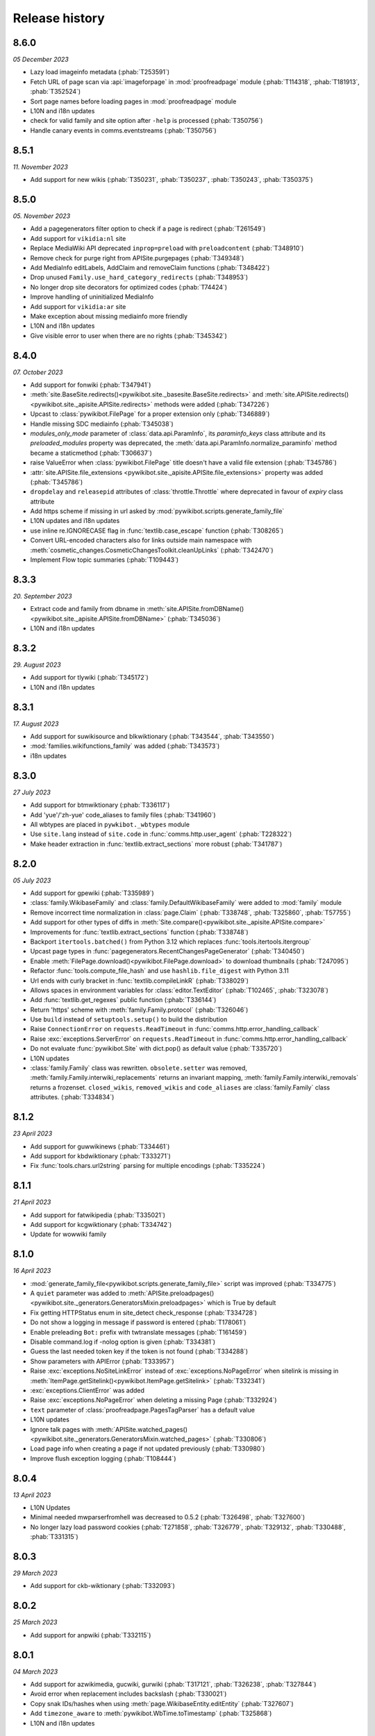 Release history
===============

8.6.0
-----
*05 December 2023*

* Lazy load imageinfo metadata (:phab:`T253591`)
* Fetch URL of page scan via :api:`imageforpage` in :mod:`proofreadpage` module
  (:phab:`T114318`, :phab:`T181913`, :phab:`T352524`)
* Sort page names before loading pages in :mod:`proofreadpage` module
* L10N and i18n updates
* check for valid family and site option after ``-help`` is processed (:phab:`T350756`)
* Handle canary events in comms.eventstreams (:phab:`T350756`)


8.5.1
-----
*11. November 2023*

* Add support for new wikis (:phab:`T350231`, :phab:`T350237`, :phab:`T350243`, :phab:`T350375`)


8.5.0
-----
*05. November 2023*

* Add a pagegenerators filter option to check if a page is redirect (:phab:`T261549`)
* Add support for ``vikidia:nl`` site
* Replace MediaWiki API deprecated ``inprop=preload`` with ``preloadcontent`` (:phab:`T348910`)
* Remove check for purge right from APISite.purgepages (:phab:`T349348`)
* Add MediaInfo editLabels, AddClaim and removeClaim functions (:phab:`T348422`)
* Drop unused ``Family.use_hard_category_redirects`` (:phab:`T348953`)
* No longer drop site decorators for optimized codes (:phab:`T74424`)
* Improve handling of uninitialized MediaInfo
* Add support for ``vikidia:ar`` site
* Make exception about missing mediainfo more friendly
* L10N and i18n updates
* Give visible error to user when there are no rights (:phab:`T345342`)


8.4.0
-----
*07. October 2023*

* Add support for fonwiki (:phab:`T347941`)
* :meth:`site.BaseSite.redirects()<pywikibot.site._basesite.BaseSite.redirects>` and
  :meth:`site.APISite.redirects()<pywikibot.site._apisite.APISite.redirects>`
  methods were added (:phab:`T347226`)
* Upcast to :class:`pywikibot.FilePage` for a proper extension only (:phab:`T346889`)
* Handle missing SDC mediainfo (:phab:`T345038`)
* *modules_only_mode* parameter of :class:`data.api.ParamInfo`, its *paraminfo_keys* class attribute
  and its *preloaded_modules* property was deprecated, the :meth:`data.api.ParamInfo.normalize_paraminfo`
  method became a staticmethod (:phab:`T306637`)
* raise ValueError when :class:`pywikibot.FilePage` title doesn't have a valid file extension (:phab:`T345786`)
* :attr:`site.APISite.file_extensions <pywikibot.site._apisite.APISite.file_extensions>` property was added (:phab:`T345786`)
* ``dropdelay`` and ``releasepid`` attributes of :class:`throttle.Throttle` where deprecated
  in favour of `expiry` class attribute
* Add https scheme if missing in url asked by :mod:`pywikibot.scripts.generate_family_file`
* L10N updates and i18n updates
* use inline re.IGNORECASE flag in :func:`textlib.case_escape` function (:phab:`T308265`)
* Convert URL-encoded characters also for links outside main namespace with
  :meth:`cosmetic_changes.CosmeticChangesToolkit.cleanUpLinks` (:phab:`T342470`)
* Implement Flow topic summaries (:phab:`T109443`)


8.3.3
-----
*20. September 2023*

* Extract code and family from dbname in :meth:`site.APISite.fromDBName()
  <pywikibot.site._apisite.APISite.fromDBName>` (:phab:`T345036`)
* L10N and i18n updates


8.3.2
-----
*29. August 2023*

* Add support for tlywiki (:phab:`T345172`)
* L10N and i18n updates


8.3.1
-----
*17. August 2023*

* Add support for suwikisource and blkwiktionary (:phab:`T343544`, :phab:`T343550`)
* :mod:`families.wikifunctions_family` was added (:phab:`T343573`)
* i18n updates


8.3.0
-----
*27 July 2023*

* Add support for btmwiktionary (:phab:`T336117`)
* Add 'yue'/'zh-yue' code_aliases to family files (:phab:`T341960`)
* All wbtypes are placed in ``pywkibot._wbtypes`` module
* Use ``site.lang`` instead of ``site.code`` in :func:`comms.http.user_agent` (:phab:`T228322`)
* Make header extraction in :func:`textlib.extract_sections` more robust (:phab:`T341787`)


8.2.0
-----
*05 July 2023*

* Add support for gpewiki (:phab:`T335989`)
* :class:`family.WikibaseFamily` and :class:`family.DefaultWikibaseFamily` were added to :mod:`family` module
* Remove incorrect time normalization in :class:`page.Claim` (:phab:`T338748`, :phab:`T325860`, :phab:`T57755`)
* Add support for other types of diffs in :meth:`Site.compare()<pywikibot.site._apisite.APISite.compare>`
* Improvements for :func:`textlib.extract_sections` function (:phab:`T338748`)
* Backport ``itertools.batched()`` from Python 3.12 which replaces :func:`tools.itertools.itergroup`
* Upcast page types in :func:`pagegenerators.RecentChangesPageGenerator` (:phab:`T340450`)
* Enable :meth:`FilePage.download()<pywikibot.FilePage.download>` to download thumbnails (:phab:`T247095`)
* Refactor :func:`tools.compute_file_hash` and use ``hashlib.file_digest`` with Python 3.11
* Url ends with curly bracket in :func:`textlib.compileLinkR` (:phab:`T338029`)
* Allows spaces in environment variables for :class:`editor.TextEditor` (:phab:`T102465`, :phab:`T323078`)
* Add :func:`textlib.get_regexes` public function (:phab:`T336144`)
* Return 'https' scheme with :meth:`family.Family.protocol` (:phab:`T326046`)
* Use ``build`` instead of ``setuptools.setup()`` to build the distribution
* Raise ``ConnectionError`` on ``requests.ReadTimeout`` in :func:`comms.http.error_handling_callback`
* Raise :exc:`exceptions.ServerError` on ``requests.ReadTimeout`` in :func:`comms.http.error_handling_callback`
* Do not evaluate :func:`pywikibot.Site` with dict.pop() as default value (:phab:`T335720`)
* L10N updates
* :class:`family.Family` class was rewritten. ``obsolete.setter`` was removed,
  :meth:`family.Family.interwiki_replacements` returns an invariant mapping,
  :meth:`family.Family.interwiki_removals` returns a frozenset. ``closed_wikis``,
  ``removed_wikis`` and ``code_aliases`` are :class:`family.Family` class attributes.  (:phab:`T334834`)


8.1.2
-----
*23 April 2023*

* Add support for guwwikinews (:phab:`T334461`)
* Add support for kbdwiktionary (:phab:`T333271`)
* Fix :func:`tools.chars.url2string` parsing for multiple encodings (:phab:`T335224`)


8.1.1
-----
*21 April 2023*

* Add support for fatwikipedia (:phab:`T335021`)
* Add support for kcgwiktionary (:phab:`T334742`)
* Update for wowwiki family


8.1.0
-----
*16 April 2023*

* :mod:`generate_family_file<pywikibot.scripts.generate_family_file>` script was improved (:phab:`T334775`)
* A ``quiet`` parameter was added to :meth:`APISite.preloadpages()
  <pywikibot.site._generators.GeneratorsMixin.preloadpages>` which is True by default
* Fix getting HTTPStatus enum in site_detect check_response (:phab:`T334728`)
* Do not show a logging in message if password is entered (:phab:`T178061`)
* Enable preleading ``Bot:`` prefix with twtranslate messages (:phab:`T161459`)
* Disable command.log if -nolog option is given (:phab:`T334381`)
* Guess the last needed token key if the token is not found (:phab:`T334288`)
* Show parameters with APIError (:phab:`T333957`)
* Raise :exc:`exceptions.NoSiteLinkError` instead of :exc:`exceptions.NoPageError` when sitelink
  is missing in :meth:`ItemPage.getSitelink()<pywikibot.ItemPage.getSitelink>` (:phab:`T332341`)
* :exc:`exceptions.ClientError` was added
* Raise :exc:`exceptions.NoPageError` when deleting a missing Page (:phab:`T332924`)
* ``text`` parameter of :class:`proofreadpage.PagesTagParser` has a default value
* L10N updates
* Ignore talk pages with :meth:`APISite.watched_pages()<pywikibot.site._generators.GeneratorsMixin.watched_pages>` (:phab:`T330806`)
* Load page info when creating a page if not updated previously (:phab:`T330980`)
* Improve flush exception logging  (:phab:`T108444`)


8.0.4
-----
*13 April 2023*

* L10N Updates
* Minimal needed mwparserfromhell was decreased to 0.5.2 (:phab:`T326498`, :phab:`T327600`)
* No longer lazy load password cookies (:phab:`T271858`, :phab:`T326779`, :phab:`T329132`, :phab:`T330488`, :phab:`T331315`)


8.0.3
-----
*29 March 2023*

* Add support for ckb-wiktionary (:phab:`T332093`)


8.0.2
-----
*25 March 2023*

* Add support for anpwiki (:phab:`T332115`)


8.0.1
-----
*04 March 2023*

* Add support for azwikimedia, gucwiki, gurwiki (:phab:`T317121`, :phab:`T326238`, :phab:`T327844`)
* Avoid error when replacement includes backslash (:phab:`T330021`)
* Copy snak IDs/hashes when using :meth:`page.WikibaseEntity.editEntity` (:phab:`T327607`)
* Add ``timezone_aware`` to :meth:`pywikibot.WbTime.toTimestamp` (:phab:`T325868`)
* L10N and i18n updates


8.0.0
-----
*21 January 2023*

Improvements
^^^^^^^^^^^^

* Allow copying timezone from timestamp in :class:`pywikibot.WbTime` (:phab:`T325864`)
* Support federated Wikibase (:phab:`T173195`)
* Improve warning if a Non-JSON response was received from server (:phab:`T326046`)
* Allow normalization of :class:`pywikibot.WbTime` objects (:phab:`T123888`)
* Add parser for ``<pages />`` tag to :mod:`proofreadpage`
* ``addOnly`` parameter of :func:`textlib.replaceLanguageLinks` and :func:`textlib.replaceCategoryLinks`
  were renamed to ``add_only``
* ``known_codes`` attribute was added to :class:`family.WikimediaFamily` (:phab:`T325426`)
* Unify representation for :class:`time.Timestamp` between  CPython and Pypy (:phab:`T325905`)
* Implement comparison for :class:`pywikibot.WbTime` object (:phab:`T148280`, :phab:`T325863`)
* Create a cookie file for each account (:phab:`T324000`)
* Move data.api._login.LoginManager to :class:`login.ClientLoginManager`
* Let user the choice which section to be copied with :mod:`generate_user_files
  <pywikibot.scripts.generate_user_files>` (:phab:`T145372`)
* use :func:`roundrobin_generators<tools.itertools.roundrobin_generators>` to combine generators
  when limit option is given
* Ignore OSError if API cache cannot be written
* Update tools._unidata._category_cf from Unicodedata version 15.0.0
* :meth:`Timestamp.set_timestamp()<pywikibot.time.Timestamp.set_timestamp>` raises TypeError
  instead of ValueError if conversion fails
* Python 3.12 is supported
* All parameters of :meth:`APISite.categorymembers()
  <pywikibot.site._generators.GeneratorsMixin.categorymembers>` are provided with
  :meth:`Category.members()<page.Category.members>`,
  :meth:`Category.subcategories()<page.Category.subcategories>` (*member_type* excluded) and
  :meth:`Category.articles()<page.Category.articles>` (*member_type* excluded)
  (:phab:`T102406`)
* Enable site-package installation from git repository (:phab:`T320851`)
* Enable 2FA login (:phab:`T186274`)
* :meth:`Page.editTime()<page.BasePage.editTime>` was replaced by
  :attr:`Page.latest_revision.timestamp<page.BasePage.latest_revision>`
* Raise a generic ServerError if requests response is a ServerError (:phab:`T320590`)
* Add a new variable 'private_folder_permission' to config.py (:phab:`T315045`)
* L10N and i18n updates
* Adjust subprocess args in :mod:`tools.djvu`
* Short site value can be given if site code is equal to family like ``-site:meta`` or ``-site:commons``

Documentation improvements
^^^^^^^^^^^^^^^^^^^^^^^^^^

* Add highlighting to targeted code snippet within documentation (:phab:`T323800`)
* Add previous, next, index, and modules links to documentation sidebar (:phab:`T323803`)
* Introduce standard colors (legacy palette) in Furo theme (:phab:`T323802`)
* Improve basic content structure and navigation of documentation (:phab:`T323812`)
* Use ``Furo`` sphinx theme instead of ``Natural`` and improve documentation look and feel (:phab:`T322212`)
* MediaWiki API cross reference was added to the documentation

Bugfixes
^^^^^^^^

* Fix representation string for :class:`page.Claim` stub instances (:phab:`T326453`)
* Don't raise StopIteration in :meth:`login.LoginManager.check_user_exists`
  if given user is behind the last user (:phab:`T326063`)
* Normalize :class:`WbTimes<pywikibot.WbTime>` sent to Wikidata (:phab:`T325860`)
* Fix :class:`pywikibot.WbTime` precision (:phab:`T324798`)
* Unquote title for red-links in class:`proofreadpage.IndexPage`
* Find month with first letter uppercase or lowercase with :class:`textlib.TimeStripper` (:phab:`T324310`)
* Fix disolving script_paths for site-package (:phab:`T320530`)
* Respect limit argument with Board.topics() (:phab:`T138215`, :phab:`T138307`)

Breaking changes
^^^^^^^^^^^^^^^^

* ``mwparserfromhell`` package is mandatory (:phab:`T326498`)
* Several package dependencies were updated
* All parameters of :meth:`Category.members()<page.Category.members>`,
  :meth:`Category.subcategories()<page.Category.subcategories>` and
  :meth:`Category.articles()<page.Category.articles>` are keyword only
* The ``parent_id`` and ``content_model`` attributes of :class:`page.Revision` were removed in favour
  of ``parentid`` and ``contentmodel``
* Support for MediaWiki < 1.27 was dropped
* ListBoxWindows class of :mod:`userinterfaces.gui` was removed
* Require Python 3.6.1+ with Pywikibot and drop support for Python 3.6.0 (:phab:`T318912`)
* pymysql >= 0.9.3 is required (:phab:`T216741`)
* Python 3.5 support was dropped (:phab:`T301908`)
* *See also Code cleanups below*

Code cleanups
^^^^^^^^^^^^^

* ``maintenance/sorting_order`` script was removed (:phab:`T325426`)
* ``alphabetic_sv`` and ``interwiki_putfirst`` attributes of
  :class:`Wiktionary<families.wiktionary_family.Family>` family were removed (:phab:`T325426`)
* ``alphabetic``, ``alphabetic_revised`` and ``fyinterwiki`` attributes of :class:`family.Family`
  were removed (:phab:`T325426`)


7.7.3
-----
*08 January 2023*

* Add support for shn-wikibooks, as quote, guw quote, got-wikt families
  (:phab:`T148280`, :phab:`T326141`, :phab:`T321285`, :phab:`T321297`)

7.7.2
-----
*03 December 2022*

* Fix :class:`textlib.TimeStripper` for ``vi`` site code (:phab:`T324310`)

7.7.1
-----

*10 October 2022*

* New wikis are supported (:phab:`T314642`, :phab:`T314648`, :phab:`T316459`, :phab:`T317115`, :phab:`T319193`)


7.7.0
-----
*25 September 2022*

* TypeError is raised if *aliases* parameter of :meth:`WikibasePage.editAliases
  <page.WikibasePage.editEntity>` method is not a list (:phab:`T318034`)
* Raise TypeError in :meth:`AliasesDict.normalizeData
  <pywikibot.page._collections.AliasesDict.normalizeData>` if *data* value is not a list (:phab:`T318034`)
* tools' threading classes were moved to :mod:`tools.threading` submodule
* No longer raise NotimplementedError in :meth:`APISite.page_from_repository
  <pywikibot.site._apisite.APISite.page_from_repository>` (:phab:`T318033`)
* Ability to set ``PYWIKIBOT_TEST_...`` environment variables with pwb wrapper (:phab:`T139847`)
* OmegaWiki family was removed
* Provide global ``-config`` option to specify the user config file name
* Run :mod:`pywikibot.scripts.login` script in parallel tasks if ``-async`` option is given (:phab:`T57899`)
* Ability to preload categories was added to :meth:`APISite.preloadpages
  <pywikibot.site._generators.GeneratorsMixin.preloadpages>` (:phab:`T241689`)
* Add :class:`WikiBlame<page._toolforge.WikiBlameMixin>` support was added to get the five topmost authors
* Raise KeyError instead of AttributeError if :class:`page.FileInfo` is used as Mapping
* i18n and L10N updates


7.6.0
-----
*21 August 2022*

* Add support for pcmwiki, guvwikt and bjnwikt (:phab:`T309059`, :phab:`T310882`, :phab:`T312217`)
* support *not* loading text :meth:`site.APISite.preloadpages` (:phab:`T67163`)
* :func:`textlib.TimeStripper.timestripper` removes HTML elements before searching for
  timestamp in text (:phab:`T302496`)
* backport :mod:`backports.pairwise()<backports>` from Python 3.10
* L10N updates
* Fix partial caching in :meth:`Category.subcategories()<page.Category.subcategories>` (:phab:`T88217`)
* Method :meth:`Page.has_content()<page.BasePage.has_content>` was added (:phab:`T313736`)
* Discard cache and reload it if cache was loaded without content and content is required
  in :meth:`Page.templates()<page.BasePage.templates>` (:phab:`T313736`)
* Add support for vikidia:oc
* Exit loop in PageFromFileReader if match.end() <= 0 (:phab:`T313684`)
* Allow Exception as parameter of pywikibot.exceptions.Error
* Make :func:`GoogleSearchPageGenerator<pagegenerators.GoogleSearchPageGenerator>`
  and :func:`PetScanPageGenerator<pagegenerators.PetScanPageGenerator>` a restartable
  Generator (:phab:`T313681`, :phab:`T313683`)
* Provide a :class:`collections.GeneratorWrapper<tools.collections.GeneratorWrapper>`
  class to start/restart a generator (:phab:`T301318`, :phab:`T312654`, :phab:`T312883`)
* tools' itertools functions were moved to :mod:`tools.itertools` submodule
* tools' collections classes were moved to :mod:`tools.collections` submodule
* Set successful login status for the OAuth case (:phab:`T313571`)


7.5.0
-----
*22 July 2022*

* Add support for blkwiki (:phab:`T310875`)
* L10N Updates
* Fix duplicate source detection in :meth:`pywikibot.WikidataBot.user_add_claim_unless_exists`
* :mod:`pywikibot.textlib`.tzoneFixedOffset class was renamed to :class:`pywikibot.time.TZoneFixedOffset`
* Wrapper method :meth:`parsevalue()<pywikibot.site._datasite.DataSite.parsevalue>`
  around wbparsevalue was added (:phab:`T112140`, :phab:`T312755`)
* L10N updates
* Fix cp encodings in :func:`get_charset_from_content_type()
  <comms.http.get_charset_from_content_type>` (:phab:`T312230`)
* New :mod:`pywikibot.time` module with new functions in addition to `Timestamp`
* :meth:`Page.revisions()<page.BasePage.revisions>` supports more formats/types for
  starttime and endtime parameters, in addition to those allowed by
  :meth:`Timestamp.fromISOformat()<pywikibot.Timestamp.fromISOformat>`.
* New :meth:`Timestamp.set_timestamp()<pywikibot.Timestamp.set_timestamp>` method
* Fully ISO8601 and POSIX format support with :class:`pywikibot.Timestamp`;
  formats are compliant with MediaWiki supported formats
* Handle asynchronous page_put_queue after KeyboardInterrupt in Python 3.9+ (:phab:`T311076`)
* No longer expect a specific namespace alias in cosmetic_changes
  :meth:`translateAndCapitalizeNamespaces
  <cosmetic_changes.CosmeticChangesToolkit.translateAndCapitalizeNamespaces>`


7.4.0
-----
*26 June 2022*

* Provide Built Distribution with Pywikibot (:pep:`427`)
* Update `WRITE_ACTIONS` in used by :class:`api.Request<data.api.Request>`
* Move :func:`get_closest_memento_url<data.memento.get_closest_memento_url>` from weblinkchecker script to memento module.
* Add :mod:`memento module<data.memento>` to fix memento_client package (:phab:`T185561`)
* L10N and i18n updates
* Fix Flow board topic continuation when iterating in reverse (:phab:`T138323`)
* Add Avestan transliteration
* Use Response.json() instead of json.loads(Response.text)
* Show an APIError if PetScanPageGenerator.query() fails (:phab:`T309538`)
* `login.py` is now a utiliy script even for site-package installation (:phab:`T309290`)
* `preload_sites.py` is now a utiliy script even for site-package installation (:phab:`T308912`)
* :attr:`generator_completed<bot.BaseBot.generator_completed>` became a public attribute
* Return gracefully from pwb.find_alternates if folder in user_script_paths does not exist (:phab:`T308910`)


7.3.0
-----
*21 May 2022*

* Add support for kcgwiki (:phab:`T305282`)
* Raise InvalidTitleError instead of unspecific ValueError in ProofreadPage (:phab:`T308016`)
* Preload pages if GeneratorFactory.articlenotfilter_list is not empty; also set attribute ``is_preloading``.
* ClaimCollection.toJSON() should not ignore new claim (:phab:`T308245`)
* use linktrail via siteinfo and remove `update_linkrtrails` maintenance script
* Print counter statistic for all counters (:phab:`T307834`)
* Use proofreadpagesinindex query module
* Prioritize -namespaces options in `pagegenerators.handle_args` (:phab:`T222519`)
* Remove `ThreadList.stop_all()` method (:phab:`T307830`)
* L10N updates
* Improve get_charset_from_content_type function (:phab:`T307760`)
* A tiny cache wrapper was added to hold results of parameterless methods and properties
* Increase workers in preload_sites.py
* Close logging handlers before deleting them (:phab:`T91375`, :phab:`T286127`)
* Clear _sites cache if called with pwb wrapper (:phab:`T225594`)
* Enable short creation of a site if family name is equal to site code
* Use `exc_info=True` with pywikibot.exception() by default (:phab:`T306762`)
* Make IndexPage more robust when getting links in Page ns (:phab:`T307280`)
* Do not print log header twice in log files (:phab:`T264235`)
* Do not delegate logging output to the root logger (:phab:`T281643`)
* Add `get_charset_from_content_type` to extract the charset from the content-type response header


7.2.0
-----
*26 April 2022*

* Make logging system consistent, add pywikibot.info() alias for pywikibot.output() (:phab:`T85620`)
* L10N updates
* Circumvent circular import in tools module (:phab:`T306760`)
* Don't fix html inside syntaxhighlight parts in fixes.py (:phab:`T306723`)
* Make layer parameter optional in `pywikibot.debug()` (:phab:`T85620`)
* Retry for internal_api_error_DBQueryTimeoutError errors due to :phab:`T297708`
* Handle ParserError within xmlreader.XmlDump.parse() instead of raising an exception (:phab:`T306134`)
* XMLDumpOldPageGenerator is deprecated in favour of a `content` parameter (:phab:`T306134`)
* `use_disambig` BaseBot attribute was added to hande disambig skipping
* Deprecate RedirectPageBot and NoRedirectPageBot in favour of `use_redirects` attribute
* tools.formatter.color_format is deprecated and will be removed
* A new and easier color format was implemented; colors can be used like:
    ``'this is a <<green>>colored<<default>> text'``
* Unused and unsupported `xmlreader.XmlParserThread` was removed
* Use upercased IP user titles (:phab:`T306291`)
* Use pathlib to extract filename and file_package in pwb.py
* Fix isbn messages in fixes.py (:phab:`T306166`)
* Fix Page.revisions() with starttime (:phab:`T109181`)
* Use stream_output for messages inside input_list_choice method (:phab:`T305940`)
* Expand simulate query result (:phab:`T305918`)
* Do not delete text when updating a Revision (:phab:`T304786`)
* Re-enable scripts package version check with pwb wrapper (:phab:`T305799`)
* Provide textlib.ignore_case() as a public method
* Don't try to upcast timestamp from global userinfo if global account does not exists (:phab:`T305351`)
* Archived scripts were removed; create a Phabricator task to restore some (:phab:`T223826`)
* Add Lexeme support for Lexicographical data (:phab:`T189321`, :phab:`T305297`)
* enable all parameters of `APISite.imageusage()` with `FilePage.using_pages()`
* Don't raise `NoPageError` with `file_is_shared` (:phab:`T305182`)
* Fix URL of GoogleOCR
* Handle ratelimit with purgepages() (:phab:`T152597`)
* Add movesubpages parameter to Page.move() and APISite.movepage() (:phab:`T57084`)
* Do not iterate over sys.modules (:phab:`T304785`)


7.1.0
-----
*26 March 2022*

* Add FilePage.file_is_used property to determine whether a file is used on a site
* Add support for guwwiki and shnwikivoyage (:phab:`T303762`, :phab:`T302799`)
* TextExtracts support was aded (:phab:`T72682`)
* Unused `get_redirect` parameter of Page.getOldVersion() has been dropped
* Provide BasePage.get_parsed_page() as a public method
* Provide BuiltinNamespace.canonical_namespaces() with BuiltinNamespace IntEnum
* BuiltinNamespace got a canonical() method
* Enable nested templates with MultiTemplateMatchBuilder (:phab:`T110529`)
* Introduce APISite.simple_request as a public method
* Provide an Uploader class to upload files
* Enable use of deletetalk parameter of the delete API
* Fix contextlib redirection for terminal interfaces (:phab:`T283808`)
* No longer use win32_unicode for Python 3.6+ (:phab:`T281042`, :phab:`T283808`, :phab:`T303373`)
* L10N updates
* -cosmetic_changes (-cc) option allows to assign the value directly instead of toggle it
* distutils.util.strtobool() was implemented as tools.strtobool() due to :pep:`632`
* The "in" operator always return whether the siteinfo contains the key even it is not cached (:phab:`T302859`)
* Siteinfo.clear() and  Siteinfo.is_cached() methods were added


7.0.0
-----
*26 February 2022*

Improvements
^^^^^^^^^^^^

* i18n updates for date.py
* Add number transliteration of 'lo', 'ml', 'pa', 'te' to NON_LATIN_DIGITS
* Detect range blocks with Page.is_blocked() method (:phab:`T301282`)
* to_latin_digits() function was added to textlib as counterpart of to_local_digits() function
* api.Request.submit now handles search-title-disabled and search-text-disabled API Errors
* A show_diff parameter  was added to Page.put() and Page.change_category()
* Allow categories when saving IndexPage (:phab:`T299806`)
* Add a new function case_escape to textlib
* Support inheritance of the __STATICREDIRECT__
* Avoid non-deteministic behavior in removeDisableParts
* Update isbn dependency and require python-stdnum >= 1.17
* Synchronize Page.linkedPages() parameters with Site.pagelinks() parameters
* Scripts hash bang was changed from python to python3
* i18n.bundles(), i18n.known_languages and  i18n._get_bundle() functions were added
* Raise ConnectionError immediately if urllib3.NewConnectionError occurs (:phab:`T297994`, :phab:`T298859`)
* Make pywikibot messages available with site package (:phab:`T57109`, :phab:`T275981`)
* Add support for API:Redirects
* Enable shell script with Pywikibot site package
* Enable generate_user_files.py and generate_family_file with site-package (:phab:`T107629`)
* Add support for Python 3.11
* Pywikibot supports PyPy 3 (:phab:`T101592`)
* A new method User.is_locked() was added to determine whether the user is currently locked globally (:phab:`T249392`)
* A new method APISite.is_locked() was added to determine whether a given user or user id is locked globally (:phab:`T249392`)
* APISite.get_globaluserinfo() method was added to retrieve globaluserinfo for any user or user id (:phab:`T163629`)
* APISite.globaluserinfo attribute may be deleted to force reload
* APISite.is_blocked() method has a force parameter to reload that info
* Allow family files in base_dir by default
* Make pwb wrapper script a pywikibot entry point for scripts (:phab:`T139143`, :phab:`T270480`)
* Enable -version and --version with pwb wrapper or code entry point (:phab:`T101828`)
* Add `title_delimiter_and_aliases` attribute to family files to support WikiHow family (:phab:`T294761`)
* BaseBot has a public collections.Counter for reading, writing and skipping a page
* Upload: Retry upload if 'copyuploadbaddomain' API error occurs (:phab:`T294825`)
* Update invisible characters from unicodedata 14.0.0
* Add support for Wikimedia OCR engine with proofreadpage
* Rewrite :func:`tools.itertools.intersect_generators` which makes it running up to 10'000 times faster. (:phab:`T85623`, :phab:`T293276`)
* The cached output functionality from compat release was re-implemented (:phab:`T151727`, :phab:`T73646`, :phab:`T74942`, :phab:`T132135`, :phab:`T144698`, :phab:`T196039`, :phab:`T280466`)
* L10N updates
* Adjust groupsize within pagegenerators.PreloadingGenerator (:phab:`T291770`)
* New "maxlimit" property was added to APISite (:phab:`T291770`)

Bugfixes
^^^^^^^^

* Don't raise an exception if BlockEntry initializer found a hidden title (:phab:`T78152`)
* Fix KeyError in create_warnings_list (:phab:`T301610`)
* Enable similar script call of pwb.py on toolforge (:phab:`T298846`)
* Remove question mark character from forbidden file name characters (:phab:`T93482`)
* Enable -interwiki option with pagegenerators (:phab:`T57099`)
* Don't assert login result (:phab:`T298761`)
* Allow title placeholder $1 in the middle of an url (:phab:`T111513`, :phab:`T298078`)
* Don't create a Site object if pywikibot is not fully imported (:phab:`T298384`)
* Use page.site.data_repository when creating a _WbDataPage (:phab:`T296985`)
* Fix mysql AttributeError for sock.close() on toolforge (:phab:`T216741`)
* Only search user_script_paths inside config.base_dir (:phab:`T296204`)
* pywikibot.argv has been fixed for pwb.py wrapper if called with global args (:phab:`T254435`)
* Only ignore FileExistsError when creating the api cache (:phab:`T295924`)
* Only handle query limit if query module is limited (:phab:`T294836`)
* Upload: Only set filekey/offset for files with names (:phab:`T294916`)
* Make site parameter of textlib.replace_links() mandatory (:phab:`T294649`)
* Raise a generic ServerError if the http status code is unofficial (:phab:`T293208`)

Breaking changes
^^^^^^^^^^^^^^^^

* Support of Python 3.5.0 - 3.5.2 has been dropped (:phab:`T286867`)
* generate_user_files.py, generate_user_files.py, shell.py and version.py were moved to pywikibot/scripts and must be used with pwb wrapper script
* *See also Code cleanups below*

Code cleanups
^^^^^^^^^^^^^

* Deprecated  http.get_fake_user_agent() function was removed
* FilePage.fileIsShared() was removed in favour of FilePage.file_is_shared()
* Page.canBeEdited() was removed in favour of Page.has_permission()
* BaseBot.stop() method were removed in favour of BaseBot.generator.close()
* showHelp() function was remove in favour of show_help
* CombinedPageGenerator pagegenerator was removed in favour of itertools.chain
* Remove deprecated echo.Notification.id
* Remove APISite.newfiles() method (:phab:`T168339`)
* Remove APISite.page_exists() method
* Raise a TypeError if BaseBot.init_page return None
* Remove private upload parameters in UploadRobot.upload_file(), FilePage.upload() and APISite.upload() methods
* Raise an Error exception if 'titles' is still used as where parameter in Site.search()
* Deprecated version.get_module_version() function was removed
* Deprecated setOptions/getOptions OptionHandler methods were removed
* Deprecated from_page() method of CosmeticChangesToolkit was removed
* Deprecated diff attribute of CosmeticChangesToolkit  was removed in favour of show_diff
* Deprecated namespace and pageTitle parameter of CosmeticChangesToolkit were removed
* Remove deprecated BaseSite namespace shortcuts
* Remove deprecated Family.get_cr_templates method in favour of Site.category_redirects()
* Remove deprecated Page.put_async() method (:phab:`T193494`)
* Ignore baserevid parameter for several DataSite methods
* Remove deprecated preloaditempages method
* Remove disable_ssl_certificate_validation kwargs in http functions in favour of verify parameter (:phab:`T265206`)
* Deprecated PYWIKIBOT2 environment variables were removed
* version.ParseError was removed in favour of exceptions.VersionParseError
* specialbots.EditReplacement and specialbots.EditReplacementError were removed in favour of exceptions.EditReplacementError
* site.PageInUse exception was removed in favour of exceptions.PageInUseError
* page.UnicodeToAsciiHtml and page.unicode2html were removed in favour of tools.chars.string_to_ascii_html and tools.chars.string2html
* interwiki_graph.GraphImpossible and login.OAuthImpossible exception were removed in favour of ImportError
* i18n.TranslationError was removed in favour of exceptions.TranslationError
* WikiaFamily was removed in favour of FandomFamily
* data.api exceptions were removed in favour of exceptions module
* cosmetic_changes CANCEL_ALL/PAGE/METHOD/MATCH constants were removed in favour of CANCEL enum
* pywikibot.__release__ was removed in favour of pywikibot.__version__
* TextfilePageGenerator was replaced by TextIOPageGenerator
* PreloadingItemGenerator was replaced by PreloadingEntityGenerator
* DuplicateFilterPageGenerator was replaced by :func:`tools.itertools.filter_unique`
* ItemPage.concept_url method was replaced by ItemPage.concept_uri
* Outdated parameter names has been dropped
* Deprecated pywikibot.Error exception were removed in favour of pywikibot.exceptions.Error classes (:phab:`T280227`)
* Deprecated exception identifiers were removed (:phab:`T280227`)
* Deprecated date.FormatDate class was removed in favour of date.format_date function
* language_by_size property of wowwiki Family was removed in favour of codes attribute
* availableOptions was removed in favour of available_options
* config2 was removed in favour of config
* tools.RotatingFileHandler was removed in favour of logging.handlers.RotatingFileHandler
* tools.DotReadableDict, tools.LazyRegex and tools.DeprecatedRegex classes were removed
* tools.frozenmap was removed in favour of types.MappingProxyType
* tools.empty_iterator() was removed in favour of iter(())
* tools.concat_options() function was removed in favour of bot_choice.Option
* tools.is_IP was be removed in favour of tools.is_ip_address()
* textlib.unescape() function was be removed in favour of html.unescape()
* APISite.deletepage() and APISite.deleteoldimage() methods were removed in favour of APISite.delete()
* APISite.undeletepage() and APISite.undelete_file_versions() were be removed in favour of APISite.undelete() method


6.6.5
-----
*07 February 2022*

* L10N updates


6.6.4
-----
*27 January 2022*

* L10N updates


6.6.3
-----
*01 December 2021*

* L10N updates


6.6.2
-----
*28 October 2021*

* L10N updates (:phab:`T292423`, :phab:`T294526`, :phab:`T294527`)


6.6.1
-----
*21 September 2021*

* Fix for removed action API token parameters of MediaWiki 1.37 (:phab:`T291202`)
* APISite.validate_tokens() no longer replaces outdated tokens (:phab:`T291202`)
* L10N updates


6.6.0
-----
*15 September 2021*

* Drop piprop from meta=proofreadinfo API call (:phab:`T290585`)
* Remove use_2to3 with setup.py (:phab:`T290451`)
* Unify WbRepresentation's abstract method signature
* L10N updates


6.5.0
-----
*05 August 2021*

* Add support for jvwikisource (:phab:`T286247`)
* Handle missingtitle error code when deleting
* Check for outdated setuptools in pwb.py wrapper (:phab:`T286980`)
* Remove traceback for original exception for known API error codes
* Unused strm parameter of init_handlers was removed
* Ignore throttle.pid if a Site object cannot be created (:phab:`T286848`)
* Explicitly return an empty string with OutputProxyOption.out property (:phab:`T286403`)
* Explicitly return None from ContextOption.result() (:phab:`T286403`)
* Add support for Lingua Libre family (:phab:`T286303`)
* Catch invalid titles in Category.isCategoryRedirect()
* L10N updates
* Provide structured data on Commons (:phab:`T213904`, :phab:`T223820`)


6.4.0
-----
*01 July 2021*

* Add support for dagwiki, shiwiki and banwikisource
* Fix and clean up DataSite.get_property_by_name
* Update handling of abusefilter-{disallow,warning} codes (:phab:`T285317`)
* Fix terminal_interface_base.input_list_choice (:phab:`T285597`)
* Fix ItemPage.fromPage call
* Use \*iterables instead of genlist in intersect_generators
* Use a sentinel variable to determine the end of an iterable in roundrobin_generators
* Require setuptools 20.8.1 (:phab:`T284297`)
* Add setter and deleter for summary_parameters of AutomaticTWSummaryBot
* L10N updates
* Add update_options attribute to BaseBot class to update available_options
* Clear put_queue when canceling page save (:phab:`T284396`)
* Add -url option to pagegenerators (:phab:`T239436`)
* Add add_text function to textlib (:phab:`T284388`)
* Require setuptools >= 49.4.0 (:phab:`T284297`)
* Require wikitextparser>=0.47.5
* Allow images to upload locally even they exist in the shared repository (:phab:`T267535`)
* Show a warning if pywikibot.__version__ is behind scripts.__version__ (:phab:`T282766`)
* Handle <ce>/<chem> tags as <math> aliases within textlib.replaceExcept() (:phab:`T283990`)
* Expand simulate query response for wikibase support (:phab:`T76694`)
* Double the wait time if ratelimit exceeded (:phab:`T270912`)
* Deprecated extract_templates_and_params_mwpfh and extract_templates_and_params_regex functions were removed


6.3.0
-----
*31 May 2021*

* Check bot/nobots templates for cosmetic_changes hook (:phab:`T283989`)
* Remove outdated opt._option which is already dropped (:phab:`T284005`)
* Use IntEnum with cosmetic_changes CANCEL
* Remove lru_cache from botMayEdit method and fix it's logic (:phab:`T283957`)
* DataSite.createNewItemFromPage() method was removed in favour of ImagePage.fromPage() (:phab:`T98663`)
* mwparserfromhell or wikitextparser MediaWiki markup parser is mandatory (:phab:`T106763`)


6.2.0
-----
*28 May 2021*

Improvements and Bugfixes
^^^^^^^^^^^^^^^^^^^^^^^^^

* Use different logfiles for multiple processes of the same script (:phab:`T56685`)
* throttle.pip will be reused as soon as possbile
* terminal_interface_base.TerminalHandler is subclassed from logging.StreamHandler
* Fix iterating of SizedKeyCollection (:phab:`T282865`)
* An abstract base user interface module was added
* APISite method pagelanglinks() may skip links with empty titles (:phab:`T223157`)
* Fix Page.getDeletedRevision() method which always returned an empty list
* Async chunked uploads are supported (:phab:`T129216`, :phab:`T133443`)
* A new InvalidPageError will be raised if a Page has no version history (:phab:`T280043`)
* L10N updates
* Fix __getattr__ for WikibaseEntity (:phab:`T281389`)
* Handle abusefilter-{disallow,warning} codes (:phab:`T85656`)

Code cleanups
^^^^^^^^^^^^^

* MultipleSitesBot.site attribute was removed (:phab:`T283209`)
* Deprecated BaseSite.category_namespaces() method was removed
* i18n.twntranslate() function was removed in favour of twtranslate()
* siteinfo must be used as a dictionary ad cannot be called anymore
* APISite.has_transcluded_data() method was removed
* Deprecated LogEntry.title() method was removed
* Deprecated APISite.watchpage() method was removed
* OptionHandler.options dict has been removed in favour of OptionHandler.opt
* The toStdout parameter of ui.output has been dropped
* terminal_interface_base.TerminalFormatter was removed
* Move page functions UnicodeToAsciiHtml, unicode2html, url2unicode to tools.chars with renaming them
* Rename _MultiTemplateMatchBuilder to MultiTemplateMatchBuilder
* User.name() method was removed in favour of User.username property
* BasePage.getLatestEditors() method was removed in favour of contributors() or revisions()
* pagenenerators.handleArg() method was renamed to handle_arg() (:phab:`T271437`)
* CategoryGenerator, FileGenerator, ImageGenerator and ReferringPageGenerator pagegenerator functions were removed
* Family.ignore_certificate_error() method was removed in favour of verify_SSL_certificate (:phab:`T265205`)
* tools.is_IP was renamed to is_ip_address due to :pep:`8`
* config2.py was renamed to config.py
* Exceptions were renamed having a suffix "Error" due to :pep:`8` (:phab:`T280227`)


6.1.0
-----
*17 April 2021*

Improvements and Bugfixes
^^^^^^^^^^^^^^^^^^^^^^^^^

* interwiki_graph module was restored (:phab:`T223826`)
* proofreadpage: search for "new" class after purge (:phab:`T280357`)
* Enable different types with BaseBot.treat()
* Context manager depends on pymysql version, not Python release (:phab:`T279753`)
* Bugfix for Site.interwiki_prefix() (:phab:`T188179`)
* Exclude expressions from parsed template in mwparserfromhell (:phab:`T71384`)
* Provide an object representation for DequeGenerator
* Allow deleting any subclass of BasePage by title (:phab:`T278659`)
* Add support for API:Revisiondelete with Site.deleterevs() method (:phab:`T276726`)
* L10N updates
* Family files can be collected from a zip folder (:phab:`T278076`)

Dependencies
^^^^^^^^^^^^

* **mwparserfromhell** or **wikitextparser** are strictly recommended (:phab:`T106763`)
* Require **Pillow**>=8.1.1 due to vulnerability found (:phab:`T278743`)
* TkDialog of GUI userinterface requires **Python 3.6+** (:phab:`T278743`)
* Enable textlib.extract_templates_and_params with **wikitextparser** package
* Add support for **PyMySQL** 1.0.0+

Code cleanups
^^^^^^^^^^^^^

* APISite.resolvemagicwords(), BaseSite.ns_index() and remove BaseSite.getNamespaceIndex() were removed
* Deprecated MoveEntry.new_ns() and new_title() methods were removed
* Unused NoSuchSite and PageNotSaved exception were removed
* Unused BadTitle exception was removed (:phab:`T267768`)
* getSite() function was removed in favour of Site() constructor
* Page.fileUrl() was removed in favour of Page.get_file_url()
* Deprecated getuserinfo and getglobaluserinfo Site methods were removed


6.0.1
-----
*20 March 2021*

* Add support for taywiki, trvwiki and mnwwiktionary (:phab:`T275838`, :phab:`T276128`, :phab:`T276250`)


6.0.0
-----
*16 March 2021*

Breaking changes
^^^^^^^^^^^^^^^^

* interwiki_graph module was removed (:phab:`T223826`)
* Require setuptools >= 20.2 due to :pep:`440`
* Support of MediaWiki < 1.23 has been dropped (:phab:`T268979`)
* APISite.loadimageinfo will no longer return any content
* Return requests.Response with http.request() instead of plain text (:phab:`T265206`)
* config.db_hostname has been renamed to db_hostname_format

Code cleanups
^^^^^^^^^^^^^

* tools.PY2 was removed (:phab:`T213287`)
* Site.language() method was removed in favour of Site.lang property
* Deprecated Page.getMovedTarget() method was removed in favour of moved_target()
* Remove deprecated Wikibase.lastrevid attribute
* config settings of archived scripts were removed (:phab:`T223826`)
* Drop startsort/endsort parameter for site.categorymembers method (:phab:`T74101`)
* Deprecated data attribute of http.fetch() result has been dropped (:phab:`T265206`)
* toStdout parameter of pywikibot.output() has been dropped
* Deprecated Site.getToken() and Site.case was removed
* Deprecated Family.known_families dict was removed (:phab:`T89451`)
* Deprecated DataSite.get_* methods was removed
* Deprecated LogEntryFactory.logtypes classproperty was removed
* Unused comms.threadedhttp module was removed; threadedhttp.HttpRequest was already replaced with requests.Response (:phab:`T265206`)

Other changes
^^^^^^^^^^^^^

* Raise a SiteDefinitionError if api request response is Non-JSON and site is AutoFamily (:phab:`T272911`)
* Support deleting and undeleting specific file versions (:phab:`T276725`)
* Only add bot option generator if the bot class have it already
* Raise a RuntimeError if pagegenerators -namespace option is provided too late (:phab:`T276916`)
* Check for LookupError exception in http._decide_encoding (:phab:`T276715`)
* Re-enable setting private family files (:phab:`T270949`)
* Move the hardcoded namespace identifiers to an IntEnum
* Buffer 'pageprops' in api.QueryGenerator
* Ensure that BaseBot.generator is a Generator
* Add additional info into log if 'messagecode' is missing during login (:phab:`T261061`, :phab:`T269503`)
* Use hardcoded messages if i18n system is not available (:phab:`T275981`)
* Move wikibase data structures to page/_collections.py
* L10N updates
* Add support for altwiki (:phab:`T271984`)
* Add support for mniwiki and mniwiktionary (:phab:`T273467`, :phab:`T273462`)
* Don't use mime parameter as boolean in api.Request (:phab:`T274723`)
* textlib.removeDisabledPart is able to remove templates (:phab:`T274138`)
* Create a SiteLink with __getitem__ method and implement lazy load (:phab:`T273386`, :phab:`T245809`, :phab:`T238471`, :phab:`T226157`)
* Fix date.formats['MonthName'] behaviour (:phab:`T273573`)
* Implement pagegenerators.handle_args() to process all options at once
* Add enabled_options, disabled_options to GeneratorFactory (:phab:`T271320`)
* Move interwiki() interwiki_prefix() and local_interwiki() methods from BaseSite to APISite
* Add requests.Response.headers to log when an API error occurs (:phab:`T272325`)


5.6.0
-----
*24 January 2021*

* Use string instead of Path-like object with "open" function in UploadRobot for Python 3.5 compatibility (:phab:`T272345`)
* Add support for trwikivoyage (:phab:`T271263`)
* UI.input_list_choice() has been improved (:phab:`T272237`)
* Global handleArgs() function was removed in favour of handle_args
* Deprecated originPage and foundIn property has been removed in interwiki_graph.py
* ParamInfo modules, prefixes, query_modules_with_limits properties and module_attribute_map() method was removed
* Allow querying alldeletedrevisions with APISite.alldeletedrevisions() and User.deleted_contributions()
* data attribute of http.fetch() response is deprecated (:phab:`T265206`)
* Positional arguments of page.Revision aren't supported any longer (:phab:`T259428`)
* pagenenerators.handleArg() method was renamed to handle_arg() (:phab:`T271437`)
* Page methods deprecated for 6 years were removed
* Create a Site with AutoFamily if a family isn't predefined (:phab:`T249087`)
* L10N updates


5.5.0
-----
*12 January 2021*

* Add support for niawiki, bclwikt, diqwikt, niawikt (:phab:`T270416`, :phab:`T270282`, :phab:`T270278`, :phab:`T270412`)
* Delete page using pageid instead of title (:phab:`T57072`)
* version.getversion_svn_setuptools function was removed (:phab:`T270393`)
* Add support for "musical notation" data type to wikibase
* -grepnot filter option was added to pagegenerators module (:phab:`T219281`)
* L10N updates


5.4.0
-----
*2 January 2021*

* Re-enable reading user-config.py from site package (:phab:`T270941`)
* LoginManager.getCookie() was renamed to login_to_site()
* Deprecation warning for MediaWiki < 1.23 (:phab:`T268979`)
* Add backports to support some Python 3.9 changes
* Desupported shared_image_repository() and nocapitalize() methods were removed (:phab:`T89451`)
* pywikibot.cookie_jar was removed in favour of pywikibot.comms.http.cookie_jar
* Align http.fetch() params with requests and rename 'disable_ssl_certificate_validation' to 'verify' (:phab:`T265206`)
* Deprecated compat BasePage.getRestrictions() method was removed
* Outdated Site.recentchanges() parameters has been dropped
* site.LoginStatus has been removed in favour of login.LoginStatus
* L10N Updates


5.3.0
-----
*19 December 2020*

* Allow using pywikibot as site-package without user-config.py (:phab:`T270474`)
* Python 3.10 is supported
* Fix AutoFamily scriptpath() call (:phab:`T270370`)
* Add support for skrwiki, skrwiktionary, eowikivoyage, wawikisource, madwiki (:phab:`T268414`, :phab:`T268460`, :phab:`T269429`, :phab:`T269434`, :phab:`T269442`)
* wikistats methods fetch, raw_cached, csv, xml has been removed
* PageRelatedError.getPage() has been removed in favour of PageRelatedError.page
* DataSite.get_item() method has been removed
* global put_throttle option may be given as float (:phab:`T269741`)
* Property.getType() method has been removed
* Family.server_time() method was removed; it is still available from Site object (:phab:`T89451`)
* All HttpRequest parameters except of charset has been dropped (:phab:`T265206`)
* A lot of methods and properties of HttpRequest are deprecared in favour of requests.Resonse attributes (:phab:`T265206`)
* Method and properties of HttpRequest are delegated to requests.Response object (:phab:`T265206`)
* comms.threadedhttp.HttpRequest.raw was replaced by HttpRequest.content property (:phab:`T265206`)
* Desupported version.getfileversion() has been removed
* site parameter of comms.http.requests() function is mandatory and cannot be omitted
* date.MakeParameter() function has been removed
* api.Request.http_params() method has been removed
* L10N updates


5.2.0
-----
*10 December 2020*

* Remove deprecated args for Page.protect() (:phab:`T227610`)
* Move BaseSite its own site/_basesite.py file
* Improve toJSON() methods in page.__init__.py
* _is_wikibase_error_retryable rewritten (:phab:`T48535`, 268645)
* Replace FrozenDict with frozenmap
* WikiStats table may be sorted by any key
* Retrieve month names from mediawiki_messages when required
* Move Namespace and NamespacesDict to site/_namespace.py file
* Fix TypeError in api.LoginManager (:phab:`T268445`)
* Add repr() method to BaseDataDict and ClaimCollection
* Define availableOptions as deprecated property
* Do not strip all whitespaces from Link.title (:phab:`T197642`)
* Introduce a common BaseDataDict as parent for LanguageDict and AliasesDict
* Replaced PageNotSaved by PageSaveRelatedError (:phab:`T267821`)
* Add -site option as -family -lang shortcut
* Enable APISite.exturlusage() with default parameters (:phab:`T266989`)
* Update tools._unidata._category_cf from Unicode version 13.0.0
* Move TokenWallet to site/_tokenwallet.py file
* Fix import of httplib after release of requests 2.25 (:phab:`T267762`)
* user keyword parameter can be passed to Site.rollbackpage() (:phab:`T106646`)
* Check for {{bots}}/{{nobots}} templates in Page.text setter (:phab:`T262136`, :phab:`T267770`)
* Remove deprecated UserBlocked exception and Page.contributingUsers()
* Add support for some 'wbset' actions in DataSite
* Fix UploadRobot site attribute (:phab:`T267573`)
* Ignore UnicodeDecodeError on input (:phab:`T258143`)
* Replace 'source' exception regex with 'syntaxhighlight' (:phab:`T257899`)
* Fix get_known_families() for wikipedia_family (:phab:`T267196`)
* Move _InterwikiMap class to site/_interwikimap.py
* instantiate a CosmeticChangesToolkit by passing a page
* Create a Site from sitename
* pywikibot.Site() parameters "interface" and "url" must be keyworded
* Lookup the code parameter in xdict first (:phab:`T255917`)
* Remove interwiki_forwarded_from list from family files (:phab:`T104125`)
* Rewrite Revision class; each data can be accessed either by key or as an attribute (:phab:`T102735`, :phab:`T259428`)
* L10N-Updates


5.1.0
-----

*1 November 2020*

* Avoid conflicts between site and possible site keyword in api.Request.create_simple() (:phab:`T262926`)
* Remove wrong param of rvision() call in Page.latest_revision_id
* Do not raise Exception in Page.get_best_claim() but follow redirect (:phab:`T265839`)
* xml-support of wikistats will be dropped
* Remove deprecated mime_params in api.Request()
* cleanup interwiki_graph.py and replace deprecated originPage by origin in Subjects
* Upload a file that ends with the '\r' byte (:phab:`T132676`)
* Fix incorrect server time (:phab:`T266084`)
* L10N-Updates
* Support Namespace packages in version.py (:phab:`T265946`)
* Server414Error was added to pywikibot (:phab:`T266000`)
* Deprecated editor.command() method was removed
* comms.PywikibotCookieJar and comms.mode_check_decorator were deleted
* Remove deprecated tools classes Stringtypes and UnicodeType
* Remove deprecated tools function open_compressed and signature and UnicodeType class
* Fix http_tests.LiveFakeUserAgentTestCase (:phab:`T265842`)
* HttpRequest properties were renamed to request.Response identifiers (:phab:`T265206`)


5.0.0
-----

*19 October 2020*

* Add support for smn-wiki (:phab:`T264962`)
* callback parameter of comms.http.fetch() is desupported
* Fix api.APIError() calls for Flow and Thanks extension
* edit, move, create, upload, unprotect and prompt parameters of Page.protect() are deprecated (:phab:`T227610`)
* Accept only valid names in generate_family_file.py (:phab:`T265328`, :phab:`T265353`)
* New plural.plural_rule() function returns a rule for a given language
* Replace deprecated urllib.request.URLopener with http.fetch (:phab:`T255575`)
* OptionHandler/BaseBot options are accessable as OptionHandler.opt attributes or keyword item (see also :phab:`T264721`)
* pywikibot.setAction() function was removed
* A namedtuple is the result of textlib.extract_sections()
* Prevent circular imports in config2.py and http.py (:phab:`T264500`)
* version.get_module_version() is deprecated and gives no meaningfull result
* Fix version.get_module_filename() and update log lines (:phab:`T264235`)
* Re-enable printing log header (:phab:`T264235`)
* Fix result of :func:`tools.itertools.intersect_generators` (:phab:`T263947`)
* Only show _GLOBAL_HELP options if explicitly wanted
* Deprecated Family.version() methods were removed
* Unused parameters of page methods like forceReload, insite, throttle, step was removed
* Raise RuntimeError instead of AttributeError for old wikis (:phab:`T263951`)
* Deprecated script options were removed
* lyricwiki_family was removed (:phab:`T245439`)
* RecentChangesPageGenerator parameters has been synced with APISite.recentchanges
* APISite.recentchanges accepts keyword parameters only
* LoginStatus enum class was moved from site to login.py
* WbRepresentation derives from abstract base class abc.ABC
* Update characters in the Cf category to Unicode version 12.1.0
* Update __all__ variable in pywikibot (:phab:`T122879`)
* Use api.APIGenerator through site._generator (:phab:`T129013`)
* Support of MediaWiki releases below 1.19 has been dropped (:phab:`T245350`)
* Page.get_best_claim () retrieves preferred Claim of a property referring to the given page (:phab:`T175207`)
* Check whether _putthead is current_thread() to join() (:phab:`T263331`)
* Add BasePage.has_deleted_revisions() method
* Allow querying deleted revs without the deletedhistory right
* Use ignore_discard for login cookie container (:phab:`T261066`)
* Siteinfo.get() loads data via API instead from cache if expiry parameter is True (:phab:`T260490`)
* Move latest revision id handling to WikibaseEntity (:phab:`T233406`)
* Load wikibase entities when necessary (:phab:`T245809`)
* Fix path for stable release in version.getversion() (:phab:`T262558`)
* "since" parameter in EventStreams given as Timestamp or MediaWiki timestamp string has been fixed
* Methods deprecated for 6 years or longer were removed
* Page.getVersionHistory and Page.fullVersionHistory() methods were removed (:phab:`T136513`, :phab:`T151110`)
* Allow multiple types of contributors parameter given for Page.revision_count()
* Deprecated tools.UnicodeMixin and tools.IteratorNextMixin has been removed
* Localisation updates


4.3.0
-----

*2 September 2020*

* Don't check for valid Family/Site if running generate_user_files.py (:phab:`T261771`)
* Remove socket_timeout fix in config2.py introduced with :phab:`T103069`
* Prevent huge traceback from underlying python libraries (:phab:`T253236`)
* Localisation updates


4.2.0
-----

*28 August 2020*

* Add support for ja.wikivoyage (:phab:`T261450`)
* Only run cosmetic changes on wikitext pages (:phab:`T260489`)
* Leave a script gracefully for wrong -lang and -family option (:phab:`T259756`)
* Change meaning of BasePage.text (:phab:`T260472`)
* site/family methods code2encodings() and code2encoding() has been removed in favour of encoding()/encodings() methods
* Site.getExpandedString() method was removed in favour of expand_text
* Site.Family() function was removed in favour of Family.load() method
* Add wikispore family (:phab:`T260049`)


4.1.1
-----

*18 August 2020*

* Add support for lldwiki to Pywikibot
* Fix getversion_git subprocess command


4.1.0
-----

*16 August 2020*

* Enable Pywikibot for Python 3.9
* APISite.loadpageinfo does not discard changes to page content when information was not loaded (:phab:`T260472`)
* tools.UnicodeType and tools.signature are deprecated
* BaseBot.stop() method is deprecated in favour of BaseBot.generator.close()
* Escape bot password correctly (:phab:`T259488`)
* Bugfixes and improvements
* Localisation updates


4.0.0
-----

*4 August 2020*

* Read correct object in SiteLinkCollection.normalizeData (:phab:`T259426`)
* tools.count and tools classes Counter, OrderedDict and ContextManagerWrapper were removed
* Deprecate UnicodeMixin and IteratorNextMixin
* Restrict site module interface
* EventStreams "since" parameter settings has been fixed
* Unsupported debug and uploadByUrl parameters of UploadRobot were removed
* Unported compat decode parameter of Page.title() has been removed
* Wikihow family file was added (:phab:`T249814`)
* Improve performance of CosmeticChangesToolkit.translateMagicWords
* Prohibit positional arguments with Page.title()
* Functions dealing with stars list were removed
* Some pagegenerators functions were deprecated which should be replaced by site generators
* LogEntry became a UserDict; all content can be accessed by its key
* URLs for new toolforge.org domain were updated
* pywikibot.__release__ was deprecated
* Use one central point for framework version (:phab:`T106121`, :phab:`T171886`, :phab:`T197936`, :phab:`T253719`)
* rvtoken parameter of Site.loadrevisions() and Page.revisions() has been dropped (:phab:`T74763`)
* getFilesFromAnHash and getImagesFromAnHash Site methods have been removed
* Site and Page methods deprecated for 10 years or longer have been removed
* Support for Python 2 and 3.4 has been dropped (:phab:`T213287`, :phab:`T239542`)
* Bugfixes and improvements
* Localisation updates


3.0.20200703
------------

*3 July 2020*

* Page.botMayEdit() method was improved (:phab:`T253709`)
* PageNotFound, SpamfilterError, UserActionRefuse exceptions were removed (:phab:`T253681`)
* tools.ip submodule has been removed (:phab:`T243171`)
* Wait in BaseBot.exit() until asynchronous saving pages are completed
* Solve IndexError when showing an empty diff with a non-zero context (:phab:`T252724`)
* linktrails were added or updated for a lot of sites
* Resolve namespaces with underlines (:phab:`T252940`)
* Fix getversion_svn for Python 3.6+ (:phab:`T253617`, :phab:`T132292`)
* Bugfixes and improvements
* Localisation updates


3.0.20200609
------------

*9 June 2020*

* Fix page_can_be_edited for MediaWiki < 1.23 (:phab:`T254623`)
* Show global options with pwb.py -help
* Usage of SkipPageError with BaseBot has been removed
* Throttle requests after ratelimits exceeded (:phab:`T253180`)
* Make Pywikibot daemon logs unexecutable (:phab:`T253472`)
* Check for missing generator after BaseBot.setup() call
* Do not change usernames when creating a Site (:phab:`T253127`)
* pagegenerators: handle protocols in -weblink (:phab:`T251308`, :phab:`T251310`)
* Bugfixes and improvements
* Localisation updates


3.0.20200508
------------

*8 May 2020*

* Unify and extend formats for setting sitelinks (:phab:`T225863`, :phab:`T251512`)
* Do not return a random i18n.translation() result (:phab:`T220099`)
* tools.ip_regexp has been removed (:phab:`T174482`)
* Page.getVersionHistory and Page.fullVersionHistory() methods has been desupported (:phab:`T136513`, :phab:`T151110`)
* Update wikimediachapter_family (:phab:`T250802`)
* Raise SpamblacklistError with spamblacklist APIError (:phab:`T249436`)
* SpamfilterError was renamed to SpamblacklistError (:phab:`T249436`)
* Do not removeUselessSpaces inside source/syntaxhighlight tags (:phab:`T250469`)
* Restrict Pillow to 6.2.2+ (:phab:`T249911`)
* Fix PetScan generator language and project (:phab:`T249704`)
* test_family has been removed (:phab:`T228375`, :phab:`T228300`)
* Bugfixes and improvements
* Localisation updates

3.0.20200405
------------

*5 April 2020*

* Fix regression of combining sys.path in pwb.py wrapper (:phab:`T249427`)
* Site and Page methods deprecated for 10 years or longer are desupported and may be removed (:phab:`T106121`)
* Usage of SkipPageError with BaseBot is desupported and may be removed
* Ignore InvalidTitle in textlib.replace_links() (:phab:`T122091`)
* Raise ServerError also if connection to PetScan timeouts
* pagegenerators.py no longer supports 'oursql' or 'MySQLdb'. It now solely supports PyMySQL (:phab:`T243154`, :phab:`T89976`)
* Disfunctional Family.versionnumber() method was removed
* Refactor login functionality (:phab:`T137805`, :phab:`T224712`, :phab:`T248767`, :phab:`T248768`, :phab:`T248945`)
* Bugfixes and improvements
* Localisation updates

3.0.20200326
------------

*26 March 2020*

* site.py and page.py files were moved to their own folders and will be split in the future
* Refactor data attributes of Wikibase entities (:phab:`T233406`)
* Functions dealing with stars list are desupported and may be removed
* Use path's stem of script filename within pwb.py wrapper (:phab:`T248372`)
* Disfunctional cgi_interface.py was removed (:phab:`T248292`, :phab:`T248250`, :phab:`T193978`)
* Fix logout on MW < 1.24 (:phab:`T214009`)
* Fixed TypeError in getFileVersionHistoryTable method (:phab:`T248266`)
* Outdated secure connection overrides were removed (:phab:`T247668`)
* Check for all modules which are needed by a script within pwb.py wrapper
* Check for all modules which are mandatory within pwb.py wrapper script
* Enable -help option with similar search of pwb.py (:phab:`T241217`)
* compat module has been removed (:phab:`T183085`)
* Category.copyTo and Category.copyAndKeep methods have been removed
* Site.page_restrictions() does no longer raise NoPage (:phab:`T214286`)
* Use site.userinfo getter instead of site._userinfo within api (:phab:`T243794`)
* Fix endprefix parameter in Category.articles() (:phab:`T247201`)
* Fix search for changed claims when saving entity (:phab:`T246359`)
* backports.py has been removed (:phab:`T244664`)
* Site.has_api method has been removed (:phab:`T106121`)
* Bugfixes and improvements
* Localisation updates

3.0.20200306
------------

*6 March 2020*

* Fix mul Wikisource aliases (:phab:`T242537`, :phab:`T241413`)
* Let Site('test', 'test) be equal to Site('test', 'wikipedia') (:phab:`T228839`)
* Support of MediaWiki releases below 1.19 will be dropped (:phab:`T245350`)
* Provide mediawiki_messages for foreign language codes
* Use mw API IP/anon user detection (:phab:`T245318`)
* Correctly choose primary coordinates in BasePage.coordinates() (:phab:`T244963`)
* Rewrite APISite.page_can_be_edited (:phab:`T244604`)
* compat module is deprecated for 5 years and will be removed in next release (:phab:`T183085`)
* ipaddress module is required for Python 2 (:phab:`T243171`)
* tools.ip will be dropped in favour of tools.is_IP (:phab:`T243171`)
* tools.ip_regexp is deprecatd for 5 years and will be removed in next release
* backports.py will be removed in next release (:phab:`T244664`)
* stdnum package is required for ISBN scripts and cosmetic_changes (:phab:`T132919`, :phab:`T144288`, :phab:`T241141`)
* preload urllib.quote() with Python 2 (:phab:`T243710`, :phab:`T222623`)
* Drop isbn_hyphenate package due to outdated data (:phab:`T243157`)
* Fix UnboundLocalError in ProofreadPage._ocr_callback (:phab:`T243644`)
* Deprecate/remove sysop parameter in several methods and functions
* Refactor Wikibase entity namespace handling (:phab:`T160395`)
* Site.has_api method will be removed in next release
* Category.copyTo and Category.copyAndKeep will be removed in next release
* weblib module has been removed (:phab:`T85001`)
* botirc module has been removed (:phab:`T212632`)
* Bugfixes and improvements
* Localisation updates

3.0.20200111
------------

*11 January 2020*

* Fix broken get_version() in setup.py (:phab:`T198374`)
* Rewrite site.log_page/site.unlock_page implementation
* Require requests 2.20.1 (:phab:`T241934`)
* Make bot.suggest_help a function
* Fix gui settings for Python 3.7.4+ (:phab:`T241216`)
* Better api error message handling (:phab:`T235500`)
* Ensure that required props exists as Page attribute (:phab:`T237497`)
* Refactor data loading for WikibaseEntities (:phab:`T233406`)
* replaceCategoryInPlace: Allow LRM and RLM at the end of the old_cat title (:phab:`T240084`)
* Support for Python 3.4 will be dropped (:phab:`T239542`)
* Derive LoginStatus from IntEnum (:phab:`T213287`, :phab:`T239533`)
* enum34 package is mandatory for Python 2.7 (:phab:`T213287`)
* call LoginManager with keyword arguments (:phab:`T237501`)
* Enable Pywikibot for Python 3.8 (:phab:`T238637`)
* Derive BaseLink from tools.UnicodeMixin (:phab:`T223894`)
* Make _flush aware of _putthread ongoing tasks (:phab:`T147178`)
* Add family file for foundation wiki (:phab:`T237888`)
* Fix generate_family_file.py for private wikis (:phab:`T235768`)
* Add rank parameter to Claim initializer
* Add current directory for similar script search (:phab:`T217195`)
* Release BaseSite.lock_page mutex during sleep
* Implement deletedrevisions api call (:phab:`T75370`)
* assert_valid_iter_params may raise AssertionError instead of pywikibot.Error (:phab:`T233582`)
* Upcast getRedirectTarget result and return the appropriate page subclass (:phab:`T233392`)
* Add ListGenerator for API:filearchive to site module (:phab:`T230196`)
* Deprecate the ability to login with a secondary sysop account (:phab:`T71283`)
* Enable global args with pwb.py wrapper script (:phab:`T216825`)
* Add a new ConfigParserBot class to set options from the scripts.ini file (:phab:`T223778`)
* Check a user's rights rather than group memberships; 'sysopnames' will be deprecated (:phab:`T229293`, :phab:`T189126`, :phab:`T122705`, :phab:`T119335`, :phab:`T75545`)
* proofreadpage.py: fix footer detection (:phab:`T230301`)
* Add allowusertalk to the User.block() options (:phab:`T229288`)
* botirc module will be removed in next release (:phab:`T212632`)
* weblib module will be removed in next release (:phab:`T85001`)
* Bugfixes and improvements
* Localisation updates

3.0.20190722
------------

*22 July 2019*

* Increase the throttling delay if maxlag >> retry-after (:phab:`T210606`)
* deprecate test_family: Site('test', 'test'), use wikipedia_family: Site('test', 'wikipedia') instead (:phab:`T228375`, :phab:`T228300`)
* Add "user_agent_description" option in config.py
* APISite.fromDBName works for all known dbnames (:phab:`T225590`, 225723, 226960)
* remove the unimplemented "proxy" variable in config.py
* Make Family.langs property more robust (:phab:`T226934`)
* Remove strategy family
* Handle closed_wikis as read-only (:phab:`T74674`)
* TokenWallet: login automatically
* Add closed_wikis to Family.langs property (:phab:`T225413`)
* Redirect 'mo' site code to 'ro' and remove interwiki_replacement_overrides (:phab:`T225417`, :phab:`T89451`)
* Add support for badges on Wikibase item sitelinks through a SiteLink object instead plain str (:phab:`T128202`)
* Remove login.showCaptchaWindow() method
* New parameter supplied in suggest_help function for missing dependencies
* Remove NonMWAPISite class
* Introduce Claim.copy and prevent adding already saved claims (:phab:`T220131`)
* Fix create_short_link method after MediaWiki changes (:phab:`T223865`)
* Validate proofreadpage.IndexPage contents before saving it
* Refactor Link and introduce BaseLink (:phab:`T66457`)
* Count skipped pages in BaseBot class
* 'actionthrottledtext' is a retryable wikibase error (:phab:`T192912`)
* Clear tokens on logout(:phab:`T222508`)
* Deprecation warning: support for Python 2 will be dropped (:phab:`T213287`)
* botirc.IRCBot has been dropped
* Avoid using outdated browseragents (:phab:`T222959`)
* textlib: avoid infinite execution of regex (:phab:`T222671`)
* Add CSRF token in sitelogout() api call (:phab:`T222508`)
* Refactor WikibasePage.get and overriding methods and improve documentation
* Improve title patterns of WikibasePage extensions
* Add support for property creation (:phab:`T160402`)
* Bugfixes and improvements
* Localisation updates

3.0.20190430
------------

*30 April 2019*

* Unicode literals are required for all scripts; the usage of ASCII bytes may fail (:phab:`T219095`)
* Don't fail if the number of forms of a plural string is less than required (:phab:`T99057`, :phab:`T219097`)
* Implement create_short_link Page method to use Extension:UrlShortener (:phab:`T220876`)
* Remove wikia family file (:phab:`T220921`)
* Remove deprecated ez_setup.py
* Changed requirements for sseclient (:phab:`T219024`)
* Set optional parameter namespace to None in site.logpages (:phab:`T217664`)
* Add ability to display similar scripts when misspelled (:phab:`T217195`)
* Check if QueryGenerator supports namespaces (:phab:`T198452`)
* Bugfixes and improvements
* Localisation updates

3.0.20190301
------------

*1 March 2019*

* Fix version comparison (:phab:`T164163`)
* Remove pre MediaWiki 1.14 code
* Dropped support for Python 2.7.2 and 2.7.3 (:phab:`T191192`)
* Fix header regex beginning with a comment (:phab:`T209712`)
* Implement Claim.__eq__ (:phab:`T76615`)
* cleanup config2.py
* Add missing Wikibase API write actions
* Bugfixes and improvements
* Localisation updates

3.0.20190204
------------

*4 February 2019*

* Support python version 3.7
* pagegenerators.py: add -querypage parameter to yield pages provided by any special page (:phab:`T214234`)
* Fix comparison of str, bytes and int literal
* site.py: add generic self.querypage() to query SpecialPages
* echo.Notification has a new event_id property as integer
* Bugfixes and improvements
* Localisation updates

3.0.20190106
------------

*6 January 2019*

* Ensure "modules" parameter of ParamInfo._fetch is a set (:phab:`T122763`)
* Support adding new claims with qualifiers and/or references (:phab:`T112577`, :phab:`T170432`)
* Support LZMA and XZ compression formats
* Update correct-ar Typo corrections in fixes.py (:phab:`T211492`)
* Enable MediaWiki timestamp with EventStreams (:phab:`T212133`)
* Convert Timestamp.fromtimestampformat() if year, month and day are given only
* tools.concat_options is deprecated
* Additional ListOption subclasses ShowingListOption, MultipleChoiceList, ShowingMultipleChoiceList
* Bugfixes and improvements
* Localisation updates

3.0.20181203
------------

*3 December 2018*

* Remove compat module references from autogenerated docs (:phab:`T183085`)
* site.preloadpages: split pagelist in most max_ids elements (:phab:`T209111`)
* Disable empty sections in cosmetic_changes for user namespace
* Prevent touch from re-creating pages (:phab:`T193833`)
* New Page.title() parameter without_brackets; also used by titletranslate (:phab:`T200399`)
* Security: require requests version 2.20.0 or later (:phab:`T208296`)
* Check appropriate key in Site.messages (:phab:`T163661`)
* Make sure the cookie file is created with the right permissions (:phab:`T206387`)
* pydot >= 1.2 is required for interwiki_graph
* Move methods for simple claim adding/removing to WikibasePage (:phab:`T113131`)
* Enable start timestamp for EventStreams (:phab:`T205121`)
* Re-enable notifications (:phab:`T205184`)
* Use FutureWarning for warnings intended for end users (:phab:`T191192`)
* Provide new -wanted... page generators (:phab:`T56557`, :phab:`T150222`)
* api.QueryGenerator: Handle slots during initialization (:phab:`T200955`, :phab:`T205210`)
* Bugfixes and improvements
* Localisation updates

3.0.20180922
------------

*22 September 2018*

* Enable multiple streams for EventStreams (:phab:`T205114`)
* Fix Wikibase aliases handling (:phab:`T194512`)
* Remove cryptography support from python<=2.7.6 requirements (:phab:`T203435`)
* textlib._tag_pattern: Do not mistake self-closing tags with start tag (:phab:`T203568`)
* page.Link.langlinkUnsafe: Always set _namespace to a Namespace object (:phab:`T203491`)
* Enable Namespace.content for mw < 1.16
* Allow terminating the bot generator by BaseBot.stop() method (:phab:`T198801`)
* Allow bot parameter in set_redirect_target
* Do not show empty error messages (:phab:`T203462`)
* Show the exception message in async mode (:phab:`T203448`)
* Fix the extended user-config extraction regex (:phab:`T145371`)
* Solve UnicodeDecodeError in site.getredirtarget (:phab:`T126192`)
* Introduce a new APISite property: mw_version
* Improve hash method for BasePage and Link
* Avoid applying two uniquifying filters (:phab:`T199615`)
* Fix skipping of language links in CosmeticChangesToolkit.removeEmptySections (:phab:`T202629`)
* New mediawiki projects were provided
* Bugfixes and improvements
* Localisation updates

3.0.20180823
------------

*23 August 2018*

* Don't reset Bot._site to None if we have already a site object (:phab:`T125046`)
* pywikibot.site.Siteinfo: Fix the bug in cache_time when loading a CachedRequest (:phab:`T202227`)
* pagegenerators._handle_recentchanges: Do not request for reversed results (:phab:`T199199`)
* Use a key for filter_unique where appropriate (:phab:`T199615`)
* pywikibot.tools: Add exceptions for first_upper (:phab:`T200357`)
* Fix usages of site.namespaces.NAMESPACE_NAME (:phab:`T201969`)
* pywikibot/textlib.py: Fix header regex to allow comments
* Use 'rvslots' when fetching revisions on MW 1.32+ (:phab:`T200955`)
* Drop the '2' from PYWIKIBOT2_DIR, PYWIKIBOT2_DIR_PWB, and PYWIKIBOT2_NO_USER_CONFIG environment variables. The old names are now deprecated. The other PYWIKIBOT2_* variables which were used only for testing purposes have been renamed without deprecation. (:phab:`T184674`)
* Introduce a timestamp in deprecated decorator (:phab:`T106121`)
* textlib.extract_sections: Remove footer from the last section (:phab:`T199751`)
* Don't let WikidataBot crash on save related errors (:phab:`T199642`)
* Allow different projects to have different L10N entries (:phab:`T198889`)
* remove color highlights before fill function (:phab:`T196874`)
* Fix Portuguese file namespace translation in cc (:phab:`T57242`)
* textlib._create_default_regexes: Avoid using inline flags (:phab:`T195538`)
* Not everything after a language link is footer (:phab:`T199539`)
* code cleanups
* New mediawiki projects were provided
* Bugfixes and improvements
* Localisation updates

3.0.20180710
------------

*10 July 2018*

* Enable any LogEntry subclass for each logevent type (:phab:`T199013`)
* Deprecated pagegenerators options -<logtype>log aren't supported any longer (:phab:`T199013`)
* Open RotatingFileHandler with utf-8 encoding (:phab:`T188231`)
* Fix occasional failure of TestLogentries due to hidden namespace (:phab:`T197506`)
* Remove multiple empty sections at once in cosmetic_changes (:phab:`T196324`)
* Fix stub template position by putting it above interwiki comment (:phab:`T57034`)
* Fix handling of API continuation in PropertyGenerator (:phab:`T196876`)
* Use PyMySql as pure-Python MySQL client library instead of oursql, deprecate MySQLdb (:phab:`T89976`, :phab:`T142021`)
* Ensure that BaseBot.treat is always processing a Page object (:phab:`T196562`, :phab:`T196813`)
* Update global bot settings
* New mediawiki projects were provided
* Bugfixes and improvements
* Localisation updates

3.0.20180603
------------

*3 June 2018*

* Move main categories to top in cosmetic_changes
* shell.py always imports pywikibot as default
* New roundrobin_generators in tools
* New BaseBot method "skip_page" to adjust page counting
* Family class is made a singleton class
* New rule 'startcolon' was introduced in textlib
* BaseBot has new methods setup and teardown
* UploadBot got a filename prefix parameter (:phab:`T170123`)
* cosmetic_changes is able to remove empty sections (:phab:`T140570`)
* Pywikibot is following :pep:`396` versioning
* pagegenerators AllpagesPageGenerator, CombinedPageGenerator, UnconnectedPageGenerator are deprecated
* Some DayPageGenerator parameters has been renamed
* unicodedata2, httpbin and Flask dependency was removed (:phab:`T102461`, :phab:`T108068`, :phab:`T178864`, :phab:`T193383`)
* New projects were provided
* Bugfixes and improvements
* Documentation updates
* Localisation updates (:phab:`T194893`)
* Translation updates

3.0.20180505
------------

*5 May 2018*

* Enable makepath and datafilepath not to create the directory
* Use API's retry-after value (:phab:`T144023`)
* Provide startprefix parameter for Category.articles() (:phab:`T74101`, :phab:`T143120`)
* Page.put_async() is marked as deprecated (:phab:`T193494`)
* Deprecate requests-requirements.txt (:phab:`T193476`)
* Bugfixes and improvements
* New mediawiki projects were provided
* Localisation updates

3.0.20180403
------------

*3 April 2018*

* Deprecation warning: support for Python 2.7.2 and 2.7.3 will be dropped (:phab:`T191192`)
* Dropped support for Python 2.6 (:phab:`T154771`)
* Dropped support for Python 3.3 (:phab:`T184508`)
* Bugfixes and improvements
* Localisation updates

3.0.20180304
------------

*4 March 2018*

* Bugfixes and improvements
* Localisation updates

3.0.20180302
------------

*2 March 2018*

* Changed requirements for requests and sseclient
* Bugfixes and improvements
* Localisation updates

3.0.20180204
------------

*4 February 2018*

* Deprecation warning: support for py2.6 and py3.3 will be dropped
* Changed requirements for cryprography, Pillow and pyOpenSSL
* Bugfixes and improvements
* Localisation updates

3.0.20180108
------------

*8 January 2018*

* Maintenance script to download Wikimedia database dump
* Option to auto-create accounts when logging in
* Ship wikimania family file
* Drop battlestarwiki family file
* Bugfixes and improvements
* Localisation updates

3.0.20171212
------------

*12 December 2017*

* Introduce userscripts directory
* Generator settings inside (user-)fixes.py
* BaseUnlinkBot has become part of the framework in specialbots.py
* Decommission of rcstream
* Script files added to https://doc.wikimedia.org/pywikibot/
* Other documentation updates
* Bugfixes and improvements
* Localisation updates

3.0.20170801
------------

*1 August 2017*

* Bugfixes and improvements
* Localisation updates

3.0.20170713
------------

*13 July 2017*

* Deprecate APISite.newfiles()
* Inverse of pagegenerators -namespace option
* Bugfixes and improvements
* Localisation updates
* CODE_OF_CONDUCT included

Bugfixes
^^^^^^^^
* Manage temporary readonly error (:phab:`T154011`)
* Unbreak wbGeoShape and WbTabularData (:phab:`T166362`)
* Clean up issue with _WbDataPage (:phab:`T166362`)
* Re-enable xml for WikiStats with py2 (:phab:`T165830`)
* Solve httplib.IncompleteRead exception in eventstreams (:phab:`T168535`)
* Only force input_choise if self.always is given (:phab:`T161483`)
* Add colon when replacing category and file weblink (:phab:`T127745`)
* API Request: set uiprop only when ensuring 'userinfo' in meta (:phab:`T169202`)
* Fix TestLazyLoginNotExistUsername test for Stewardwiki (:phab:`T169458`)

Improvements
^^^^^^^^^^^^
* Introduce the new WbUnknown data type for Wikibase (:phab:`T165961`)
* djvu.py: add replace_page() and delete_page()
* Build GeoShape and TabularData from shared base class
* Remove non-breaking spaces when tidying up a link (:phab:`T130818`)
* Replace private mylang variables with mycode in generate_user_files.py
* FilePage: remove deprecated use of fileUrl
* Make socket_timeout recalculation reusable (:phab:`T166539`)
* FilePage.download(): add revision parameter to download arbitrary revision (:phab:`T166939`)
* Make pywikibot.Error more precise (:phab:`T166982`)
* Implement pywikibot support for adding thanks to normal revisions (:phab:`T135409`)
* Implement server side event client EventStreams (:phab:`T158943`)
* new pagegenerators filter option -titleregexnot
* Add exception for -namepace option (:phab:`T167580`)
* InteractiveReplace: Allow no replacements by default
* Encode default globe in family file
* Add on to pywikibot support for thanking normal revisions (:phab:`T135409`)
* Add log entry code for thanks log (:phab:`T135413`)
* Create superclass for log entries with user targets
* Use relative reference to class attribute
* Allow pywikibot to authenticate against a private wiki (:phab:`T153903`)
* Make WbRepresentations hashable (:phab:`T167827`)

Updates
^^^^^^^
* Update linktails
* Update languages_by_size
* Update cross_allowed (global bot wikis group)
* Add atjwiki to wikipedia family file (:phab:`T168049`)
* remove closed sites from languages_by_size list
* Update category_redirect_templates for wikipedia and commons Family
* Update logevent type parameter list
* Disable cleanUpSectionHeaders on jbo.wiktionary (:phab:`T168399`)
* Add kbpwiki to wikipedia family file (:phab:`T169216`)
* Remove anarchopedia family out of the framework (:phab:`T167534`)

3.0.20170521
------------

*21 May 2017*

* Support for Python 2.6 but higher releases are strictly recommended
* Bugfixes and improvements
* Localisation updates

Bugfixes
^^^^^^^^
* Increase the default socket_timeout to 75 seconds (:phab:`T163635`)
* use repr() of exceptions to prevent UnicodeDecodeErrors (:phab:`T120222`)
* Handle offset mismatches during chunked upload (:phab:`T156402`)
* Correct _wbtypes equality comparison (:phab:`T160282`)
* Re-enable getFileVersionHistoryTable() method (:phab:`T162528`)
* Replaced the word 'async' with 'asynchronous' due to py3.7 (:phab:`T106230`)
* Raise ImportError if no editor is available (:phab:`T163632`)
* templatesWithParams: cache and standardise params (:phab:`T113892`)
* getInternetArchiveURL: Retry http.fetch if there is a ConnectionError (:phab:`T164208`)
* Remove wikidataquery from pywikibot (:phab:`T162585`)

Improvements
^^^^^^^^^^^^
* Introduce user_add_claim and allow asynchronous ItemPage.addClaim (:phab:`T87493`)
* Enable private edit summary in specialbots (:phab:`T162527`)
* Make a decorator for asynchronous methods
* Provide options by a separate handler class
* Show a warning when a LogEntry type is not known (:phab:`T135505`)
* Add Wikibase Client extension requirement to APISite.unconnectedpages()
* Update content after editing entity
* Make WbTime from Timestamp and vice versa (:phab:`T131624`)
* Add support for geo-shape Wikibase data type (:phab:`T161726`)
* Add async parameter to ItemPage.editEntity (:phab:`T86074`)
* Make sparql use Site to access sparql endpoint and entity_url (:phab:`T159956`)
* timestripper: search wikilinks to reduce false matches
* Set Coordinate globe via item
* use extract_templates_and_params_regex_simple for template validation
* Add _items for WbMonolingualText
* Allow date-versioned pypi releases from setup.py (:phab:`T152907`)
* Provide site to WbTime via WbTime.fromWikibase
* Provide preloading via GeneratorFactory.getCombinedGenerator() (:phab:`T135331`)
* Accept QuitKeyboardInterrupt in specialbots.Uploadbot (:phab:`T163970`)
* Remove unnecessary description change message when uploading a file (:phab:`T163108`)
* Add 'OptionHandler' to bot.__all__ tuple
* Use FilePage.upload inside UploadRobot
* Add support for tabular-data Wikibase data type (:phab:`T163981`)
* Get thumburl information in FilePage() (:phab:`T137011`)

Updates
^^^^^^^
* Update languages_by_size in family files
* wikisource_family.py: Add "pa" to languages_by_size
* Config2: limit the number of retries to 15 (:phab:`T165898`)

3.0.20170403
------------

*3 April 2017*

* First major release from master branch
* requests package is mandatory
* Deprecate previous 2.0 branches and tags

Bugfixes
^^^^^^^^
* Use default summary when summary value does not contain a string (:phab:`T160823`)
* Enable specialbots.py for PY3 (:phab:`T161457`)
* Change tw(n)translate from Site.code to Site.lang dependency (:phab:`T140624`)
* Do not use the "imp" module in Python 3 (:phab:`T158640`)
* Make sure the order of parameters does not change (:phab:`T161291`)
* Use pywikibot.tools.Counter instead of collections.Counter (:phab:`T160620`)
* Introduce a new site method page_from_repository()
* Add pagelist tag for replaceExcept (:phab:`T151940`)
* logging in python3 when deprecated_args decorator is used (:phab:`T159077`)
* Avoid ResourceWarning using subprocess in python 3.6 (:phab:`T159646`)
* load_pages_from_pageids: do not fail on empty string (:phab:`T153592`)
* Add missing not-equal comparison for wbtypes (:phab:`T158848`)
* textlib.getCategoryLinks catch invalid category title exceptions (:phab:`T154309`)
* Fix html2unicode (:phab:`T130925`)
* Ignore first letter case on 'first-letter' sites, obey it otherwise (:phab:`T130917`)
* textlib.py: Limit catastrophic backtracking in FILE_LINK_REGEX (:phab:`T148959`)
* FilePage.get_file_history(): Check for len(self._file_revisions) (:phab:`T155740`)
* Fix for positional_arg behavior of GeneratorFactory (:phab:`T155227`)
* Fix broken LDAP based login (:phab:`T90149`)

Improvements
^^^^^^^^^^^^
* Simplify User class
* Renamed isImage and isCategory
* Add -property option to pagegenerators.py
* Add a new site method pages_with_property
* Allow retrieval of unit as ItemPage for WbQuantity (:phab:`T143594`)
* return result of userPut with put_current method
* Provide a new generator which yields a subclass of Page
* Implement FilePage.download()
* make general function to compute file sha
* Support adding units to WbQuantity through ItemPage or entity url (:phab:`T143594`)
* Make PropertyPage.get() return a dictionary
* Add Wikibase Client extension requirement to APISite.unconnectedpages()
* Make Wikibase Property provide labels data
* APISite.data_repository(): handle warning with re.match() (:phab:`T156596`)
* GeneratorFactory: make getCategory respect self.site (:phab:`T155687`)
* Fix and improve default regexes

Updates
^^^^^^^
* Update linktrails
* Update languages_by_size
* Updating global bot wikis, closed wikis and deleted wikis
* Deprecate site.has_transcluded_data
* update plural rules
* Correcting month names in date.py for Euskara (eu)
* Linktrail for Euskara
* Define template documentation subpages for es.wikibooks
* self.doc_subpages for Meta-Wiki
* Updating Wikibooks projects which allows global bots
* Updated list of closed projects
* Add 'Bilde' as a namespace alias for file namespace of nn Wikipedia (:phab:`T154947`)

2.0rc5
------

*17 August 2016*

* Last stable 2.0 branch

Bugfixes
^^^^^^^^
* Establish the project's name, once and for all
* setup.py: Add Python 3.4 and 3.5 to pypi classifiers
* Remove item count output in page generators
* Test Python 3.5 on Travis
* Fix docstring capitalization in return types and behavior
* Stop reading 'cookieprefix' upon login
* Fix travis global environment variables
* Fix notifications building from JSON
* pywikibot: Store ImportError in imported variable
* Use default tox pip install
* Add asteroids that are being used as locations
* [bugfix] Fix test_translateMagicWords test
* Fix ID for Rhea
* [bugfix] pass User page object to NotEmailableError
* Allow pywikibot to run on Windows 10 as well
* listpages.py: Fix help docstring
* pwb.py: make sure pywikibot is correctly loaded before starting a script
* win32_unicode: force truetype font in console
* Update main copyright year to 2016
* [L10N] add "sco" to redirected category pages
* date.py: fix Hungarian day-month title
* Prevent <references.../> from being destroyed
* [FIX] Page: Use repr-like if it can't be encoded
* pywikibot.WARNING -> pywikibot.logging.WARNING
* Do not expand text by default in getCategoryLinks
* Typo fix
* Prevent AttributeError for when filename is None
* Split TestUserContribs between user and non-user

2.0rc4
------

*15 December 2015*

Bugfixes
^^^^^^^^
* Remove dependency on pYsearch
* Require google>=0.7
* Desupport Python 2.6 for Pywikibot 2.0 release branch
* config: Don't crash on later get_base_dir calls
* cosmetic_changes: merge similar regexes
* Update revId upon claim change
* Update WOW hostnames
* Mark site.patrol() as a user write action
* Fix interwikiFormat support for Link
* Changes are wrongly detected in the last langlink
* getLanguageLinks: Skip own site
* fix intersection of sets of namespaces
* Import textlib.TimeStripper
* Change "PyWikiBot" to "Pywikibot"
* Stop crashing item loads due to support of units
* __all__ items must be bytes on Python 2
* Omit includeredirects parameter for allpages generator
* Performance fix for sites using interwiki_putfirst option
* Fix Persian Wikipedia configuration
* rollback: Use Revision instance properly
* Add must_be to DataSite write actions
* Remove unneeded site argument to AutoFamily
* Fix ComparableMixin
* Deprecate ParamInfo.query_modules_with_limits
* be-x-old is renamed to be-tarask
* Correctly identify qualifier from JSON

2.0rc3
------

*30 September 2015*

Bugfixes
^^^^^^^^
* New Wikipedia site: azb
* Indexes in str.format
* MediaWikiVersion: Accept new wmf style
* i18n: always follow master
* Bugfixes
* Localisation updates
* i18n: always follow master branch
* exception.UploadWarning was replaced by data.api.UploadWarning

2.0rc2
------

*9 July 2015*

Configuration updates
^^^^^^^^^^^^^^^^^^^^^
* Changing the sandbox content template on Fa WP

Family file updates
^^^^^^^^^^^^^^^^^^^
* Remove broken wikis from battlestarwiki family
* Adding euskara and sicilianu languages to Vikidia family
* WOW Wiki subdomains hr, ro & sr deleted
* Add new Wikipedia languages gom and lrc

Bugfixes
^^^^^^^^
* fix UnicodeDecodeError on api error
* pwb.py now correctly passes arguments to generate_family_file
* Fix Win32 config.editor detection
* open_compressed: Wrap BZ2File in Py 2.7
* Skip RC entries without a title
* PatrolEntry: Allow cur/prev id to be str
* Updates to i18n changes
* Do not use ParamInfo during action=login
* Let pydot encode labels for Python 3 support
* Fix and test interwiki_graph
* textlib: replaceExcept: Handle empty matches
* Bugfixes and improvements
* Localisation updates


2.0rc1
------

*25 May 2015*

Major improvements include:

* Sphinx documentation at https://doc.wikimedia.org/pywikibot/
* Initial ProofreadPage support
* Improved diff output, with context
* Batch upload support
* Compat scripts patrol.py and piper.py ported
* isbn.py now supports wikibase
* RecentChanges stream (rcstream) support

Pywikibot API improvements include:

* Python 3 ipaddress support
* Support for Python warning system
* Wikibase:
   - added ISBN support
   - added redirect support
* Optionally uses external library for improved isbn validation
* Automatically generating user files when -user, -family and -lang are
  provided to a script
* Page.content_model added
* Page.contributors() and Page.revision_count() added
* APISite.compare added
* Site.undelete and Page.undelete added
* DataSite.search_entities support
* FilePage.latest_file_info and FilePage.oldest_file_info added
* ItemClaimFilterPageGenerator added

Low-level changes include:

* Switch to JSON-based i18n data format
* Unicode_literals used throughout source code
* API badtoken recovery
* API client side prevention of anonymous writes
* API layer support for boolean and date datatypes
* Improved MediaWiki version detection
* PageNotFound exception is no longer used
* UserActionRefuse exception was replaced by UserRightsError and NotEmailableError

Other changes include:

* Python 3 support fixes
* Daemonize support
* Allow pywikibot to load without i18n data
* AppVeyor CI Win32 builds
* New scripts patrol.py and piper.py ported from old compat branch
* Bugfixes and improvements
* Localisation updates

2.0b3
-----

*30 November 2014*

* Library initialisation no longer connects to servers
* generate_user_files.py rewritten
* API Version 1.14 support
* Support HTTPS for families with certificate validation errors (Python 2 only)
* API HTTP(S) GET support
* API simplified continuation support
* Upload uses a fake filename to avoid various MIME encoding issues
* API class ParamInfo inspects API modules
* Several QueryGenerator efficiency improvements
* Improved 'same title' detection and 'get redirect target' handling
* Site interwiki methods now use dynamic Interwikimap
* Site methods return Namespace object instead of int
* New WikiStats module
* New PatchManager module used for showDiff
* New pagegenerators, including -intersect support
* Several category_redirect.py improvements
* archivebot: support more languages
* reflinks: changed from GPL to MIT
* Bugfixes and improvements

2.0b2
-----

*7 October 2014*

* Bugfixes and improvements

2.0b1
-----

*26 August 2013*

* First stable release branch

1.0 rv 2007-06-19
-----------------

*19 June 2007*

* BeautifulSoup becomes mandatory
* new scripts were added
* new family files were supported
* some scripts were archived

1.0
---

*26 September 2005*

* First PyWikipediaBot framework release
* scripts and libraries for standardizing content
* tools for making minor modifications
* script making interwiki links
